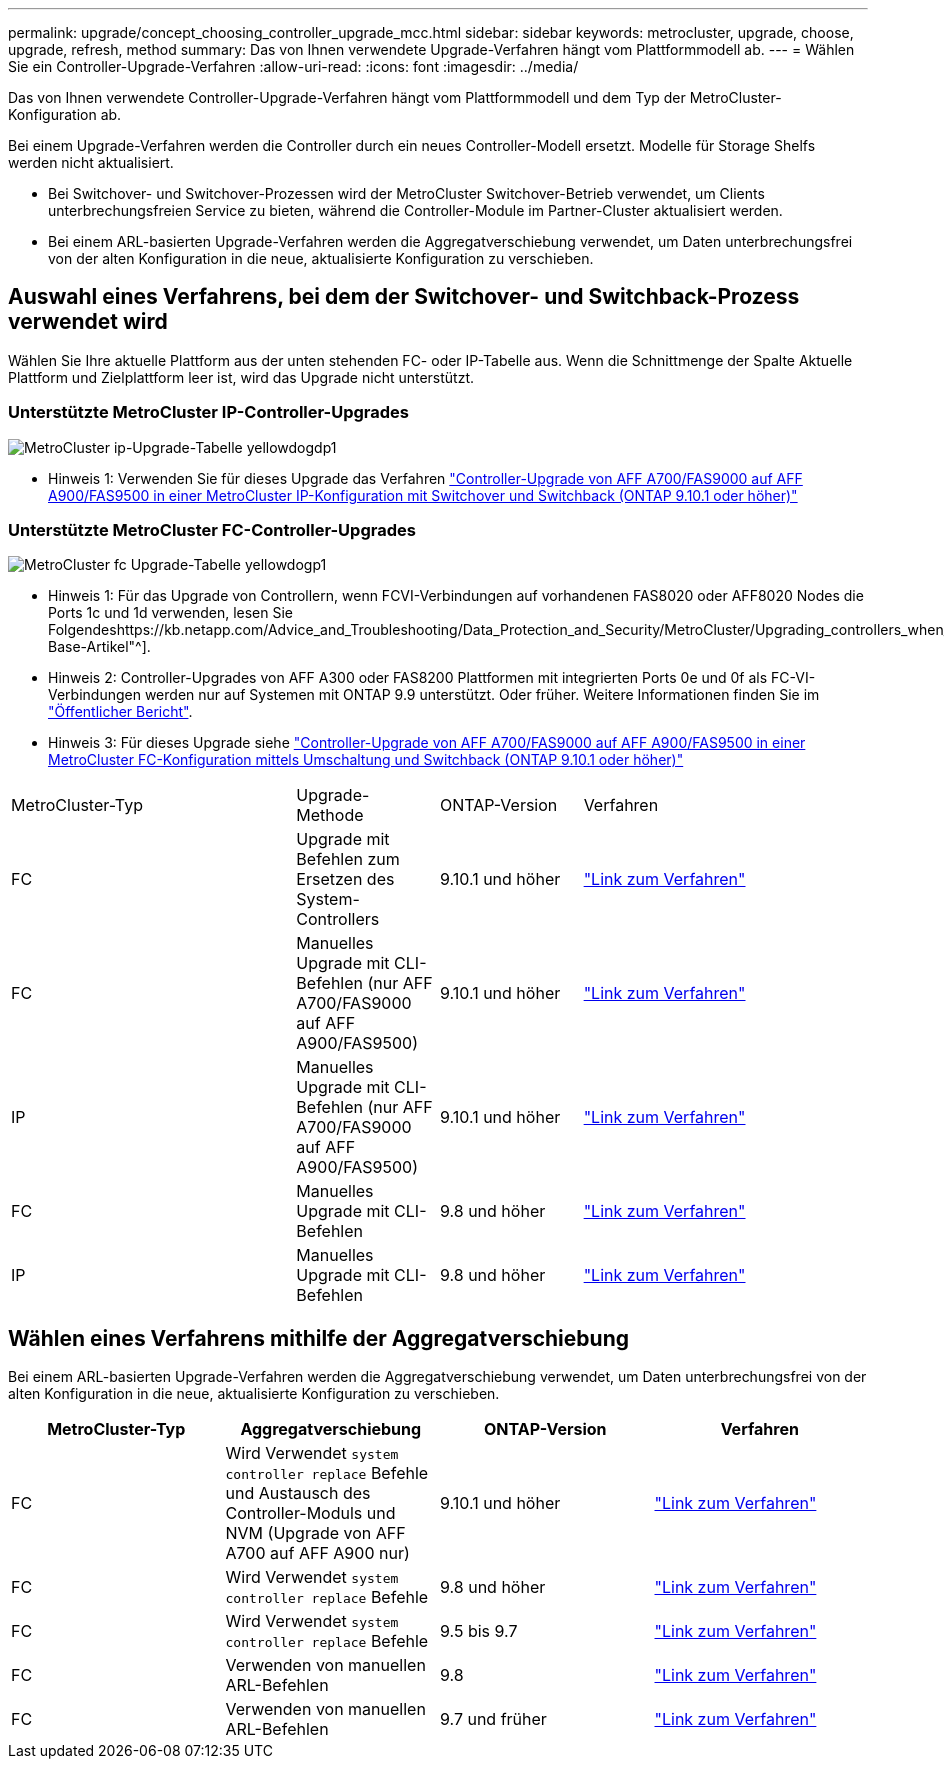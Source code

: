 ---
permalink: upgrade/concept_choosing_controller_upgrade_mcc.html 
sidebar: sidebar 
keywords: metrocluster, upgrade, choose, upgrade, refresh, method 
summary: Das von Ihnen verwendete Upgrade-Verfahren hängt vom Plattformmodell ab. 
---
= Wählen Sie ein Controller-Upgrade-Verfahren
:allow-uri-read: 
:icons: font
:imagesdir: ../media/


[role="lead"]
Das von Ihnen verwendete Controller-Upgrade-Verfahren hängt vom Plattformmodell und dem Typ der MetroCluster-Konfiguration ab.

Bei einem Upgrade-Verfahren werden die Controller durch ein neues Controller-Modell ersetzt. Modelle für Storage Shelfs werden nicht aktualisiert.

* Bei Switchover- und Switchover-Prozessen wird der MetroCluster Switchover-Betrieb verwendet, um Clients unterbrechungsfreien Service zu bieten, während die Controller-Module im Partner-Cluster aktualisiert werden.
* Bei einem ARL-basierten Upgrade-Verfahren werden die Aggregatverschiebung verwendet, um Daten unterbrechungsfrei von der alten Konfiguration in die neue, aktualisierte Konfiguration zu verschieben.




== Auswahl eines Verfahrens, bei dem der Switchover- und Switchback-Prozess verwendet wird

Wählen Sie Ihre aktuelle Plattform aus der unten stehenden FC- oder IP-Tabelle aus. Wenn die Schnittmenge der Spalte Aktuelle Plattform und Zielplattform leer ist, wird das Upgrade nicht unterstützt.



=== Unterstützte MetroCluster IP-Controller-Upgrades

image::../media/metrocluster_ip_upgrade_table_yellowdogdp1.PNG[MetroCluster ip-Upgrade-Tabelle yellowdogdp1]

* Hinweis 1: Verwenden Sie für dieses Upgrade das Verfahren link:task_upgrade_A700_to_A900_in_a_four_node_mcc_ip_us_switchover_and_switchback.html["Controller-Upgrade von AFF A700/FAS9000 auf AFF A900/FAS9500 in einer MetroCluster IP-Konfiguration mit Switchover und Switchback (ONTAP 9.10.1 oder höher)"]




=== Unterstützte MetroCluster FC-Controller-Upgrades

image::../media/metrocluster_fc_upgrade_table_yellowdogp1.PNG[MetroCluster fc Upgrade-Tabelle yellowdogp1]

* Hinweis 1: Für das Upgrade von Controllern, wenn FCVI-Verbindungen auf vorhandenen FAS8020 oder AFF8020 Nodes die Ports 1c und 1d verwenden, lesen Sie Folgendeshttps://kb.netapp.com/Advice_and_Troubleshooting/Data_Protection_and_Security/MetroCluster/Upgrading_controllers_when_FCVI_connections_on_existing_FAS8020_or_AFF8020_nodes_use_ports_1c_and_1d["Knowledge Base-Artikel"^].
* Hinweis 2: Controller-Upgrades von AFF A300 oder FAS8200 Plattformen mit integrierten Ports 0e und 0f als FC-VI-Verbindungen werden nur auf Systemen mit ONTAP 9.9 unterstützt. Oder früher. Weitere Informationen finden Sie im link:https://mysupport.netapp.com/site/bugs-online/product/ONTAP/BURT/1507088["Öffentlicher Bericht"^].
* Hinweis 3: Für dieses Upgrade siehe link:task_upgrade_A700_to_A900_in_a_four_node_mcc_fc_us_switchover_and_switchback.html["Controller-Upgrade von AFF A700/FAS9000 auf AFF A900/FAS9500 in einer MetroCluster FC-Konfiguration mittels Umschaltung und Switchback (ONTAP 9.10.1 oder höher)"]


[cols="2,1,1,2"]
|===


| MetroCluster-Typ | Upgrade-Methode | ONTAP-Version | Verfahren 


 a| 
FC
 a| 
Upgrade mit Befehlen zum Ersetzen des System-Controllers
 a| 
9.10.1 und höher
 a| 
link:task_upgrade_controllers_system_control_commands_in_a_four_node_mcc_fc.html["Link zum Verfahren"]



 a| 
FC
 a| 
Manuelles Upgrade mit CLI-Befehlen (nur AFF A700/FAS9000 auf AFF A900/FAS9500)
 a| 
9.10.1 und höher
 a| 
link:task_upgrade_A700_to_A900_in_a_four_node_mcc_fc_us_switchover_and_switchback.html["Link zum Verfahren"]



 a| 
IP
 a| 
Manuelles Upgrade mit CLI-Befehlen (nur AFF A700/FAS9000 auf AFF A900/FAS9500)
 a| 
9.10.1 und höher
 a| 
link:task_upgrade_A700_to_A900_in_a_four_node_mcc_ip_us_switchover_and_switchback.html["Link zum Verfahren"]



 a| 
FC
 a| 
Manuelles Upgrade mit CLI-Befehlen
 a| 
9.8 und höher
 a| 
link:task_upgrade_controllers_in_a_four_node_fc_mcc_us_switchover_and_switchback_mcc_fc_4n_cu.html["Link zum Verfahren"]



 a| 
IP
 a| 
Manuelles Upgrade mit CLI-Befehlen
 a| 
9.8 und höher
 a| 
link:task_upgrade_controllers_in_a_four_node_ip_mcc_us_switchover_and_switchback_mcc_ip.html["Link zum Verfahren"]

|===


== Wählen eines Verfahrens mithilfe der Aggregatverschiebung

Bei einem ARL-basierten Upgrade-Verfahren werden die Aggregatverschiebung verwendet, um Daten unterbrechungsfrei von der alten Konfiguration in die neue, aktualisierte Konfiguration zu verschieben.

|===
| MetroCluster-Typ | Aggregatverschiebung | ONTAP-Version | Verfahren 


 a| 
FC
 a| 
Wird Verwendet `system controller replace` Befehle und Austausch des Controller-Moduls und NVM (Upgrade von AFF A700 auf AFF A900 nur)
 a| 
9.10.1 und höher
 a| 
https://docs.netapp.com/us-en/ontap-systems-upgrade/upgrade-arl-auto-affa900/index.html["Link zum Verfahren"^]



 a| 
FC
 a| 
Wird Verwendet `system controller replace` Befehle
 a| 
9.8 und höher
 a| 
https://docs.netapp.com/us-en/ontap-systems-upgrade/upgrade-arl-auto-app/index.html["Link zum Verfahren"^]



 a| 
FC
 a| 
Wird Verwendet `system controller replace` Befehle
 a| 
9.5 bis 9.7
 a| 
https://docs.netapp.com/us-en/ontap-systems-upgrade/upgrade-arl-auto/index.html["Link zum Verfahren"^]



 a| 
FC
 a| 
Verwenden von manuellen ARL-Befehlen
 a| 
9.8
 a| 
https://docs.netapp.com/us-en/ontap-systems-upgrade/upgrade-arl-manual-app/index.html["Link zum Verfahren"^]



 a| 
FC
 a| 
Verwenden von manuellen ARL-Befehlen
 a| 
9.7 und früher
 a| 
https://docs.netapp.com/us-en/ontap-systems-upgrade/upgrade-arl-manual/index.html["Link zum Verfahren"^]

|===